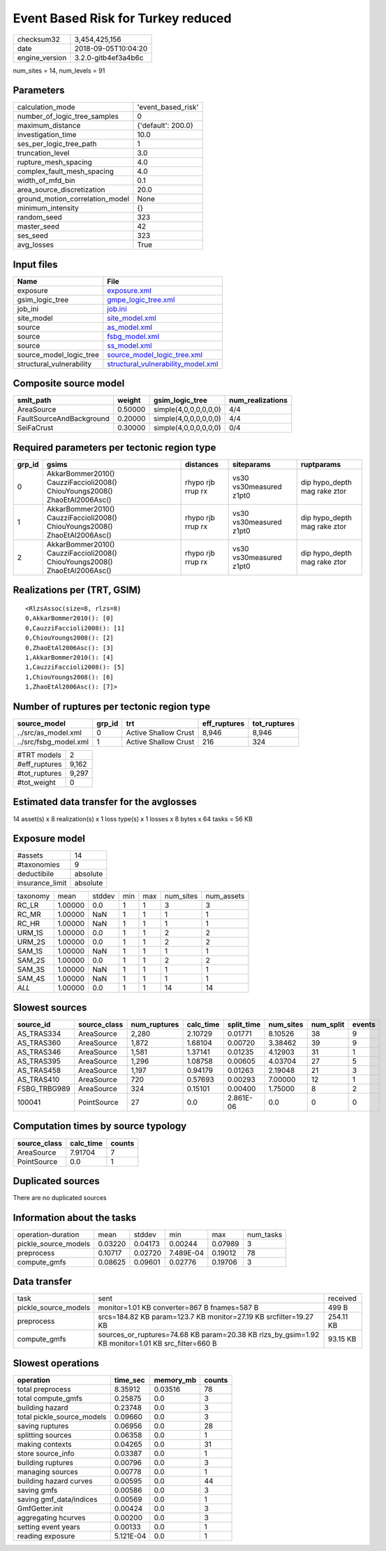 Event Based Risk for Turkey reduced
===================================

============== ===================
checksum32     3,454,425,156      
date           2018-09-05T10:04:20
engine_version 3.2.0-gitb4ef3a4b6c
============== ===================

num_sites = 14, num_levels = 91

Parameters
----------
=============================== ==================
calculation_mode                'event_based_risk'
number_of_logic_tree_samples    0                 
maximum_distance                {'default': 200.0}
investigation_time              10.0              
ses_per_logic_tree_path         1                 
truncation_level                3.0               
rupture_mesh_spacing            4.0               
complex_fault_mesh_spacing      4.0               
width_of_mfd_bin                0.1               
area_source_discretization      20.0              
ground_motion_correlation_model None              
minimum_intensity               {}                
random_seed                     323               
master_seed                     42                
ses_seed                        323               
avg_losses                      True              
=============================== ==================

Input files
-----------
======================== ==========================================================================
Name                     File                                                                      
======================== ==========================================================================
exposure                 `exposure.xml <exposure.xml>`_                                            
gsim_logic_tree          `gmpe_logic_tree.xml <gmpe_logic_tree.xml>`_                              
job_ini                  `job.ini <job.ini>`_                                                      
site_model               `site_model.xml <site_model.xml>`_                                        
source                   `as_model.xml <as_model.xml>`_                                            
source                   `fsbg_model.xml <fsbg_model.xml>`_                                        
source                   `ss_model.xml <ss_model.xml>`_                                            
source_model_logic_tree  `source_model_logic_tree.xml <source_model_logic_tree.xml>`_              
structural_vulnerability `structural_vulnerability_model.xml <structural_vulnerability_model.xml>`_
======================== ==========================================================================

Composite source model
----------------------
======================== ======= ===================== ================
smlt_path                weight  gsim_logic_tree       num_realizations
======================== ======= ===================== ================
AreaSource               0.50000 simple(4,0,0,0,0,0,0) 4/4             
FaultSourceAndBackground 0.20000 simple(4,0,0,0,0,0,0) 4/4             
SeiFaCrust               0.30000 simple(4,0,0,0,0,0,0) 0/4             
======================== ======= ===================== ================

Required parameters per tectonic region type
--------------------------------------------
====== ========================================================================== ================= ======================= ============================
grp_id gsims                                                                      distances         siteparams              ruptparams                  
====== ========================================================================== ================= ======================= ============================
0      AkkarBommer2010() CauzziFaccioli2008() ChiouYoungs2008() ZhaoEtAl2006Asc() rhypo rjb rrup rx vs30 vs30measured z1pt0 dip hypo_depth mag rake ztor
1      AkkarBommer2010() CauzziFaccioli2008() ChiouYoungs2008() ZhaoEtAl2006Asc() rhypo rjb rrup rx vs30 vs30measured z1pt0 dip hypo_depth mag rake ztor
2      AkkarBommer2010() CauzziFaccioli2008() ChiouYoungs2008() ZhaoEtAl2006Asc() rhypo rjb rrup rx vs30 vs30measured z1pt0 dip hypo_depth mag rake ztor
====== ========================================================================== ================= ======================= ============================

Realizations per (TRT, GSIM)
----------------------------

::

  <RlzsAssoc(size=8, rlzs=8)
  0,AkkarBommer2010(): [0]
  0,CauzziFaccioli2008(): [1]
  0,ChiouYoungs2008(): [2]
  0,ZhaoEtAl2006Asc(): [3]
  1,AkkarBommer2010(): [4]
  1,CauzziFaccioli2008(): [5]
  1,ChiouYoungs2008(): [6]
  1,ZhaoEtAl2006Asc(): [7]>

Number of ruptures per tectonic region type
-------------------------------------------
===================== ====== ==================== ============ ============
source_model          grp_id trt                  eff_ruptures tot_ruptures
===================== ====== ==================== ============ ============
../src/as_model.xml   0      Active Shallow Crust 8,946        8,946       
../src/fsbg_model.xml 1      Active Shallow Crust 216          324         
===================== ====== ==================== ============ ============

============= =====
#TRT models   2    
#eff_ruptures 9,162
#tot_ruptures 9,297
#tot_weight   0    
============= =====

Estimated data transfer for the avglosses
-----------------------------------------
14 asset(s) x 8 realization(s) x 1 loss type(s) x 1 losses x 8 bytes x 64 tasks = 56 KB

Exposure model
--------------
=============== ========
#assets         14      
#taxonomies     9       
deductibile     absolute
insurance_limit absolute
=============== ========

======== ======= ====== === === ========= ==========
taxonomy mean    stddev min max num_sites num_assets
RC_LR    1.00000 0.0    1   1   3         3         
RC_MR    1.00000 NaN    1   1   1         1         
RC_HR    1.00000 NaN    1   1   1         1         
URM_1S   1.00000 0.0    1   1   2         2         
URM_2S   1.00000 0.0    1   1   2         2         
SAM_1S   1.00000 NaN    1   1   1         1         
SAM_2S   1.00000 0.0    1   1   2         2         
SAM_3S   1.00000 NaN    1   1   1         1         
SAM_4S   1.00000 NaN    1   1   1         1         
*ALL*    1.00000 0.0    1   1   14        14        
======== ======= ====== === === ========= ==========

Slowest sources
---------------
============ ============ ============ ========= ========== ========= ========= ======
source_id    source_class num_ruptures calc_time split_time num_sites num_split events
============ ============ ============ ========= ========== ========= ========= ======
AS_TRAS334   AreaSource   2,280        2.10729   0.01771    8.10526   38        9     
AS_TRAS360   AreaSource   1,872        1.68104   0.00720    3.38462   39        9     
AS_TRAS346   AreaSource   1,581        1.37141   0.01235    4.12903   31        1     
AS_TRAS395   AreaSource   1,296        1.08758   0.00605    4.03704   27        5     
AS_TRAS458   AreaSource   1,197        0.94179   0.01263    2.19048   21        3     
AS_TRAS410   AreaSource   720          0.57693   0.00293    7.00000   12        1     
FSBG_TRBG989 AreaSource   324          0.15101   0.00400    1.75000   8         2     
100041       PointSource  27           0.0       2.861E-06  0.0       0         0     
============ ============ ============ ========= ========== ========= ========= ======

Computation times by source typology
------------------------------------
============ ========= ======
source_class calc_time counts
============ ========= ======
AreaSource   7.91704   7     
PointSource  0.0       1     
============ ========= ======

Duplicated sources
------------------
There are no duplicated sources

Information about the tasks
---------------------------
==================== ======= ======= ========= ======= =========
operation-duration   mean    stddev  min       max     num_tasks
pickle_source_models 0.03220 0.04173 0.00244   0.07989 3        
preprocess           0.10717 0.02720 7.489E-04 0.19012 78       
compute_gmfs         0.08625 0.09601 0.02776   0.19706 3        
==================== ======= ======= ========= ======= =========

Data transfer
-------------
==================== ================================================================================================= =========
task                 sent                                                                                              received 
pickle_source_models monitor=1.01 KB converter=867 B fnames=587 B                                                      499 B    
preprocess           srcs=184.82 KB param=123.7 KB monitor=27.19 KB srcfilter=19.27 KB                                 254.11 KB
compute_gmfs         sources_or_ruptures=74.68 KB param=20.38 KB rlzs_by_gsim=1.92 KB monitor=1.01 KB src_filter=660 B 93.15 KB 
==================== ================================================================================================= =========

Slowest operations
------------------
========================== ========= ========= ======
operation                  time_sec  memory_mb counts
========================== ========= ========= ======
total preprocess           8.35912   0.03516   78    
total compute_gmfs         0.25875   0.0       3     
building hazard            0.23748   0.0       3     
total pickle_source_models 0.09660   0.0       3     
saving ruptures            0.06956   0.0       28    
splitting sources          0.06358   0.0       1     
making contexts            0.04265   0.0       31    
store source_info          0.03387   0.0       1     
building ruptures          0.00796   0.0       3     
managing sources           0.00778   0.0       1     
building hazard curves     0.00595   0.0       44    
saving gmfs                0.00586   0.0       3     
saving gmf_data/indices    0.00569   0.0       1     
GmfGetter.init             0.00424   0.0       3     
aggregating hcurves        0.00200   0.0       3     
setting event years        0.00133   0.0       1     
reading exposure           5.121E-04 0.0       1     
========================== ========= ========= ======